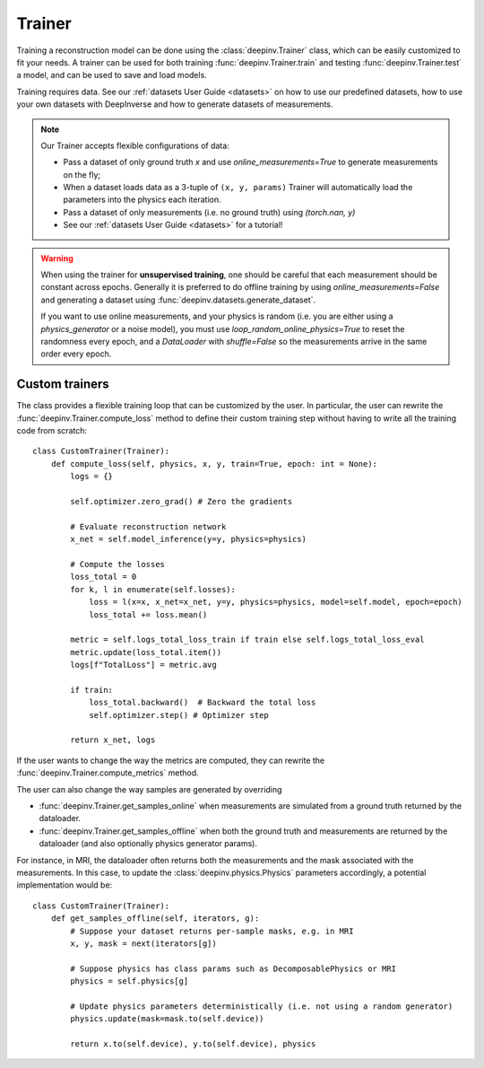 .. _trainer:

Trainer
=======

Training a reconstruction model can be done using the :class:`deepinv.Trainer` class, which can be easily customized
to fit your needs. A trainer can be used for both training :func:`deepinv.Trainer.train`
and testing :func:`deepinv.Trainer.test` a model, and can be used to save and load models.

.. seealso::
    
    See :ref:`sphx_glr_auto_examples_models_demo_training.py` for a simple example of how to use the trainer.

    :class:`deepinv.Trainer`
        See here for full descriptions of options provided by Trainer and how you should provide your data.

Training requires data. See our :ref:`datasets User Guide <datasets>` on how to use our predefined datasets,
how to use your own datasets with DeepInverse and how to generate datasets of measurements.

.. note::

    Our Trainer accepts flexible configurations of data:

    * Pass a dataset of only ground truth `x` and use `online_measurements=True` to generate measurements on the fly;
    * When a dataset loads data as a 3-tuple of ``(x, y, params)`` Trainer will automatically load the parameters into the physics each iteration.
    * Pass a dataset of only measurements (i.e. no ground truth) using `(torch.nan, y)`
    * See our :ref:`datasets User Guide <datasets>` for a tutorial!

.. warning::

    When using the trainer for **unsupervised training**, one should be careful that each measurement should be constant across epochs.
    Generally it is preferred to do offline training by using `online_measurements=False` and generating a dataset using :func:`deepinv.datasets.generate_dataset`.
    
    If you want to use online measurements, and your physics is random (i.e. you are either using a `physics_generator` or a noise model),
    you must use `loop_random_online_physics=True` to reset the randomness every epoch, and a `DataLoader` with `shuffle=False` so the measurements
    arrive in the same order every epoch.



Custom trainers
~~~~~~~~~~~~~~~

The class provides a flexible training loop that can be customized by the user. In particular, the user can
rewrite the :func:`deepinv.Trainer.compute_loss` method to define their custom training step without having
to write all the training code from scratch:


::

    class CustomTrainer(Trainer):
        def compute_loss(self, physics, x, y, train=True, epoch: int = None):
            logs = {}

            self.optimizer.zero_grad() # Zero the gradients

            # Evaluate reconstruction network
            x_net = self.model_inference(y=y, physics=physics)

            # Compute the losses
            loss_total = 0
            for k, l in enumerate(self.losses):
                loss = l(x=x, x_net=x_net, y=y, physics=physics, model=self.model, epoch=epoch)
                loss_total += loss.mean()

            metric = self.logs_total_loss_train if train else self.logs_total_loss_eval
            metric.update(loss_total.item())
            logs[f"TotalLoss"] = metric.avg

            if train:
                loss_total.backward()  # Backward the total loss
                self.optimizer.step() # Optimizer step

            return x_net, logs


If the user wants to change the way the metrics are computed, they can rewrite the
:func:`deepinv.Trainer.compute_metrics` method.

The user can also change the way samples are generated by overriding

- :func:`deepinv.Trainer.get_samples_online` when measurements are simulated from a ground truth returned by the dataloader.
- :func:`deepinv.Trainer.get_samples_offline` when both the ground truth and measurements are returned by the dataloader (and also optionally physics generator params).

For instance, in MRI, the dataloader often returns both the measurements and the mask associated with the measurements.
In this case, to update the :class:`deepinv.physics.Physics` parameters accordingly, a potential implementation would be:

::

    class CustomTrainer(Trainer):
        def get_samples_offline(self, iterators, g):
            # Suppose your dataset returns per-sample masks, e.g. in MRI
            x, y, mask = next(iterators[g])

            # Suppose physics has class params such as DecomposablePhysics or MRI
            physics = self.physics[g]

            # Update physics parameters deterministically (i.e. not using a random generator)
            physics.update(mask=mask.to(self.device))

            return x.to(self.device), y.to(self.device), physics